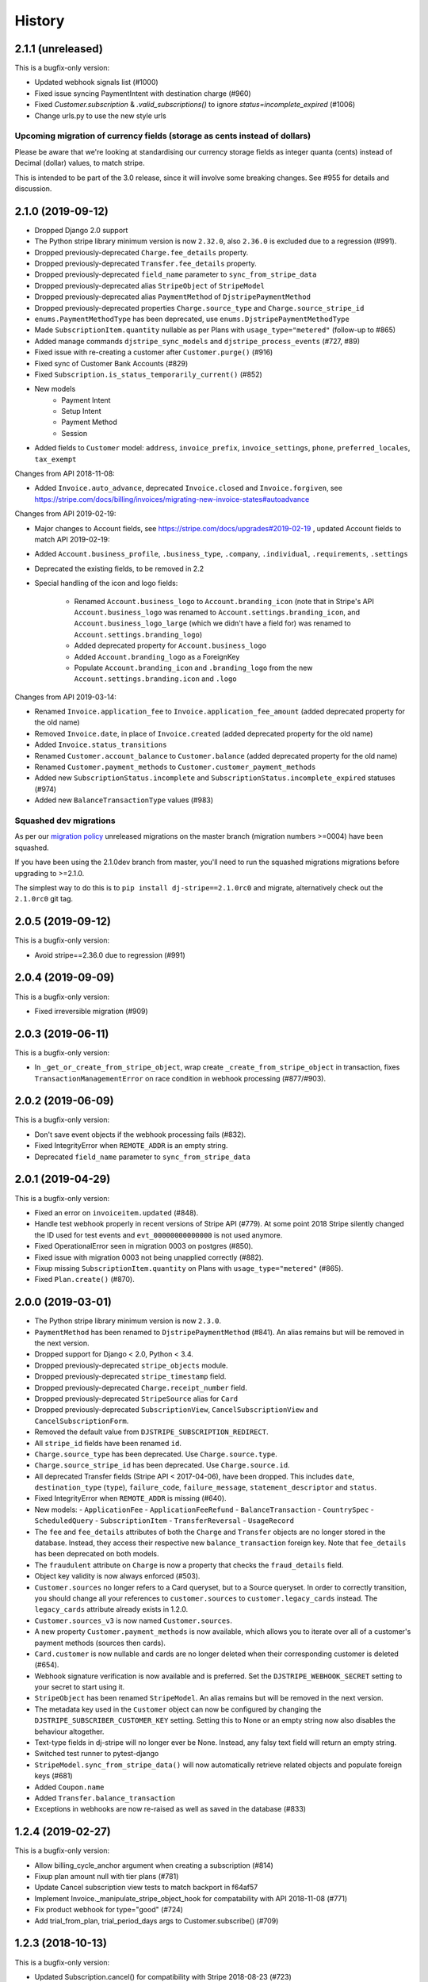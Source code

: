 .. :changelog:

History
=======

2.1.1 (unreleased)
------------------

This is a bugfix-only version:

- Updated webhook signals list (#1000)
- Fixed issue syncing PaymentIntent with destination charge (#960)
- Fixed `Customer.subscription` & `.valid_subscriptions()` to ignore `status=incomplete_expired` (#1006)
- Change urls.py to use the new style urls

Upcoming migration of currency fields (storage as cents instead of dollars)
^^^^^^^^^^^^^^^^^^^^^^^^^^^^^^^^^^^^^^^^^^^^^^^^^^^^^^^^^^^^^^^^^^^^^^^^^^^

Please be aware that we're looking at standardising our currency storage fields
as integer quanta (cents) instead of Decimal (dollar) values, to match stripe.

This is intended to be part of the 3.0 release, since it will involve some breaking
changes.  See #955 for details and discussion.

2.1.0 (2019-09-12)
------------------

- Dropped Django 2.0 support
- The Python stripe library minimum version is now ``2.32.0``, also ``2.36.0`` is excluded due to a regression (#991).
- Dropped previously-deprecated ``Charge.fee_details`` property.
- Dropped previously-deprecated ``Transfer.fee_details`` property.
- Dropped previously-deprecated ``field_name`` parameter to ``sync_from_stripe_data``
- Dropped previously-deprecated alias ``StripeObject`` of ``StripeModel``
- Dropped previously-deprecated alias ``PaymentMethod`` of ``DjstripePaymentMethod``
- Dropped previously-deprecated properties ``Charge.source_type`` and ``Charge.source_stripe_id``
- ``enums.PaymentMethodType`` has been deprecated, use ``enums.DjstripePaymentMethodType``
- Made ``SubscriptionItem.quantity`` nullable as per Plans with ``usage_type="metered"`` (follow-up to #865)
- Added manage commands ``djstripe_sync_models`` and ``djstripe_process_events`` (#727, #89)
- Fixed issue with re-creating a customer after ``Customer.purge()`` (#916)
- Fixed sync of Customer Bank Accounts (#829)
- Fixed ``Subscription.is_status_temporarily_current()`` (#852)
- New models
    - Payment Intent
    - Setup Intent
    - Payment Method
    - Session
- Added fields to ``Customer`` model: ``address``, ``invoice_prefix``, ``invoice_settings``,
  ``phone``, ``preferred_locales``, ``tax_exempt``

Changes from API 2018-11-08:

- Added ``Invoice.auto_advance``, deprecated ``Invoice.closed`` and ``Invoice.forgiven``,
  see https://stripe.com/docs/billing/invoices/migrating-new-invoice-states#autoadvance

Changes from API 2019-02-19:

- Major changes to Account fields, see https://stripe.com/docs/upgrades#2019-02-19 , updated Account fields to match API 2019-02-19:
- Added ``Account.business_profile``, ``.business_type``, ``.company``, ``.individual``, ``.requirements``, ``.settings``
- Deprecated the existing fields, to be removed in 2.2

- Special handling of the icon and logo fields:

    - Renamed ``Account.business_logo`` to ``Account.branding_icon``
      (note that in Stripe's API ``Account.business_logo`` was renamed to ``Account.settings.branding_icon``,
      and ``Account.business_logo_large`` (which we didn't have a field for) was renamed to ``Account.settings.branding_logo``)
    - Added deprecated property for ``Account.business_logo``
    - Added ``Account.branding_logo`` as a ForeignKey
    - Populate ``Account.branding_icon`` and ``.branding_logo`` from the new ``Account.settings.branding.icon`` and ``.logo``

Changes from API 2019-03-14:

- Renamed ``Invoice.application_fee`` to ``Invoice.application_fee_amount`` (added deprecated property for the old name)
- Removed ``Invoice.date``, in place of ``Invoice.created`` (added deprecated property for the old name)
- Added ``Invoice.status_transitions``
- Renamed ``Customer.account_balance`` to ``Customer.balance`` (added deprecated property for the old name)
- Renamed ``Customer.payment_methods`` to ``Customer.customer_payment_methods``
- Added new ``SubscriptionStatus.incomplete`` and ``SubscriptionStatus.incomplete_expired`` statuses (#974)
- Added new ``BalanceTransactionType`` values (#983)

Squashed dev migrations
^^^^^^^^^^^^^^^^^^^^^^^

As per our `migration policy <https://dj-stripe.readthedocs.io/en/latest/project/contributing.html#squash-of-unreleased-migrations-on-master>`_
unreleased migrations on the master branch (migration numbers >=0004) have been squashed.

If you have been using the 2.1.0dev branch from master, you'll need to run the squashed
migrations migrations before upgrading to >=2.1.0.

The simplest way to do this is to ``pip install dj-stripe==2.1.0rc0`` and migrate, alternatively check out the ``2.1.0rc0`` git tag.

2.0.5 (2019-09-12)
------------------

This is a bugfix-only version:

- Avoid stripe==2.36.0 due to regression (#991)

2.0.4 (2019-09-09)
------------------

This is a bugfix-only version:

- Fixed irreversible migration (#909)

2.0.3 (2019-06-11)
------------------

This is a bugfix-only version:

- In ``_get_or_create_from_stripe_object``, wrap create ``_create_from_stripe_object`` in transaction,
  fixes ``TransactionManagementError`` on race condition in webhook processing (#877/#903).

2.0.2 (2019-06-09)
------------------

This is a bugfix-only version:

- Don't save event objects if the webhook processing fails (#832).
- Fixed IntegrityError when ``REMOTE_ADDR`` is an empty string.
- Deprecated ``field_name`` parameter to ``sync_from_stripe_data``

2.0.1 (2019-04-29)
------------------

This is a bugfix-only version:

- Fixed an error on ``invoiceitem.updated`` (#848).
- Handle test webhook properly in recent versions of Stripe API (#779).
  At some point 2018 Stripe silently changed the ID used for test events and
  ``evt_00000000000000`` is not used anymore.
- Fixed OperationalError seen in migration 0003 on postgres (#850).
- Fixed issue with migration 0003 not being unapplied correctly (#882).
- Fixup missing ``SubscriptionItem.quantity`` on Plans with ``usage_type="metered"`` (#865).
- Fixed ``Plan.create()`` (#870).

2.0.0 (2019-03-01)
------------------

- The Python stripe library minimum version is now ``2.3.0``.
- ``PaymentMethod`` has been renamed to ``DjstripePaymentMethod`` (#841).
  An alias remains but will be removed in the next version.
- Dropped support for Django < 2.0, Python < 3.4.
- Dropped previously-deprecated ``stripe_objects`` module.
- Dropped previously-deprecated ``stripe_timestamp`` field.
- Dropped previously-deprecated ``Charge.receipt_number`` field.
- Dropped previously-deprecated ``StripeSource`` alias for ``Card``
- Dropped previously-deprecated ``SubscriptionView``,
  ``CancelSubscriptionView`` and ``CancelSubscriptionForm``.
- Removed the default value from ``DJSTRIPE_SUBSCRIPTION_REDIRECT``.
- All ``stripe_id`` fields have been renamed ``id``.
- ``Charge.source_type`` has been deprecated. Use ``Charge.source.type``.
- ``Charge.source_stripe_id`` has been deprecated. Use ``Charge.source.id``.
- All deprecated Transfer fields (Stripe API < 2017-04-06), have been dropped.
  This includes ``date``, ``destination_type`` (``type``), ``failure_code``,
  ``failure_message``, ``statement_descriptor`` and ``status``.
- Fixed IntegrityError when ``REMOTE_ADDR`` is missing (#640).
- New models:
  - ``ApplicationFee``
  - ``ApplicationFeeRefund``
  - ``BalanceTransaction``
  - ``CountrySpec``
  - ``ScheduledQuery``
  - ``SubscriptionItem``
  - ``TransferReversal``
  - ``UsageRecord``
- The ``fee`` and ``fee_details`` attributes of both the ``Charge`` and
  ``Transfer`` objects are no longer stored in the database. Instead, they
  access their respective new ``balance_transaction`` foreign key.
  Note that ``fee_details`` has been deprecated on both models.
- The ``fraudulent`` attribute on ``Charge`` is now a property that checks
  the ``fraud_details`` field.
- Object key validity is now always enforced (#503).
- ``Customer.sources`` no longer refers to a Card queryset, but to a Source
  queryset. In order to correctly transition, you should change all your
  references to ``customer.sources`` to ``customer.legacy_cards`` instead.
  The ``legacy_cards`` attribute already exists in 1.2.0.
- ``Customer.sources_v3`` is now named ``Customer.sources``.
- A new property ``Customer.payment_methods`` is now available, which allows
  you to iterate over all of a customer's payment methods (sources then cards).
- ``Card.customer`` is now nullable and cards are no longer deleted when their
  corresponding customer is deleted (#654).
- Webhook signature verification is now available and is preferred. Set the
  ``DJSTRIPE_WEBHOOK_SECRET`` setting to your secret to start using it.
- ``StripeObject`` has been renamed ``StripeModel``. An alias remains but will
  be removed in the next version.
- The metadata key used in the ``Customer`` object can now be configured by
  changing the ``DJSTRIPE_SUBSCRIBER_CUSTOMER_KEY`` setting. Setting this to
  None or an empty string now also disables the behaviour altogether.
- Text-type fields in dj-stripe will no longer ever be None. Instead, any falsy
  text field will return an empty string.
- Switched test runner to pytest-django
- ``StripeModel.sync_from_stripe_data()`` will now automatically retrieve related objects
  and populate foreign keys (#681)
- Added ``Coupon.name``
- Added ``Transfer.balance_transaction``
- Exceptions in webhooks are now re-raised as well as saved in the database (#833)


1.2.4 (2019-02-27)
------------------

This is a bugfix-only version:

- Allow billing_cycle_anchor argument when creating a subscription (#814)
- Fixup plan amount null with tier plans (#781)
- Update Cancel subscription view tests to match backport in f64af57
- Implement Invoice._manipulate_stripe_object_hook for compatability with API 2018-11-08 (#771)
- Fix product webhook for type="good" (#724)
- Add trial_from_plan, trial_period_days args to Customer.subscribe() (#709)


1.2.3 (2018-10-13)
------------------

This is a bugfix-only version:

- Updated Subscription.cancel() for compatibility with Stripe 2018-08-23 (#723)


1.2.2 (2018-08-11)
------------------

This is a bugfix-only version:

- Fixed an error with request.urlconf in some setups (#562)
- Always save text-type fields as empty strings in db instead of null (#713)
- Fix support for DJSTRIPE_SUBSCRIBER_MODEL_MIGRATION_DEPENDENCY (#707)
- Fix reactivate() with Stripe API 2018-02-28 and above


1.2.1 (2018-07-18)
------------------

This is a bugfix-only version:

- Fixed various Python 2.7 compatibility issues
- Fixed issues with max_length of receipt_number
- Fixed various fields incorrectly marked as required
- Handle product webhook calls
- Fix compatibility with stripe-python 2.0.0


1.2.0 (2018-06-11)
------------------

The dj-stripe 1.2.0 release resets all migrations.

**Do not upgrade to 1.2.0 directly from 1.0.1 or below.
You must upgrade to 1.1.0 first.**

Please read the 1.1.0 release notes below for more information.

1.1.0 (2018-06-11)
------------------

In dj-stripe 1.1.0, we made a *lot* of changes to models in order to
bring the dj-stripe model state much closer to the upstream API objects.
If you are a current user of dj-stripe, you will most likely have to
make changes in order to upgrade. Please read the full changelog below.
If you are having trouble upgrading, you may ask for help `by filing an
issue on GitHub`_.

Migration reset
^^^^^^^^^^^^^^^

The next version of dj-stripe, **1.2.0**, will reset all the migrations
to ``0001_initial``. Migrations are currently in an unmaintainable
state.

**What this means is you will not be able to upgrade directly to
dj-stripe 1.2.0. You must go through 1.1.0 first, run
``manage.py migrate djstripe``, then upgrade to 1.2.0.**

Python 2.7 end-of-life
^^^^^^^^^^^^^^^^^^^^^^

dj-stripe 1.1.0 drops support for Django 1.10 and adds support for
Django 2.0. Django 1.11+ and Python 2.7+ or 3.4+ are required.

Support for Python versions older than 3.5, and Django versions older
than 2.0, will be dropped in dj-stripe 2.0.0.

Backwards-incompatible changes and deprecations
^^^^^^^^^^^^^^^^^^^^^^^^^^^^^^^^^^^^^^^^^^^^^^^

Removal of polymorphic models
"""""""""""""""""""""""""""""

The model architecture of dj-stripe has been simplified. Polymorphic
models have been dropped and the old base StripeCustomer, StripeCharge,
StripeInvoice, etc models have all been merged into the top-level
Customer, Charge, Invoice, etc models.

Importing those legacy models from ``djstripe.stripe_objects`` will
yield the new ones. This is deprecated and support for this will be
dropped in dj-stripe 2.0.0.

Full support for Stripe Sources (Support for v3 stripe.js)
""""""""""""""""""""""""""""""""""""""""""""""""""""""""""

Stripe sources (``src_XXXX``) are objects that can arbitrarily reference
any of the payment method types that Stripe supports. However, the
legacy ``Card`` object (with object IDs like ``card_XXXX`` or
``cc_XXXX``) is not a Source object, and cannot be turned into a Source
object at this time.

In order to support both Card and Source objects in ForeignKeys,
a new model ``PaymentMethod`` has been devised (renamed to ``DjstripePaymentMethod``
in 2.0). That model can resolve into a Card, a Source, or a BankAccount object.

-  **The ``default_source`` attribute on ``Customer`` now refers to a
   ``PaymentMethod`` object**. You will need to call ``.resolve()`` on
   it to get the Card or Source in question.
-  References to ``Customer.sources`` expecting a queryset of Card
   objects should be updated to ``Customer.legacy_cards``.
-  The legacy ``StripeSource`` name refers to the ``Card`` model. This
   will be removed in dj-stripe 2.0.0. Update your references to either
   ``Card`` or ``Source``.
-  ``enums.SourceType`` has been renamed to ``enums.LegacySourceType``.
   ``enums.SourceType`` now refers to the actual Stripe Source types
   enum.

Core fields renamed
"""""""""""""""""""

-  The numeric ``id`` field has been renamed to ``djstripe_id``. This
   avoids a clash with the upstream stripe id. Accessing ``.id`` is
   deprecated and \**will reference the upstream ``stripe_id`` in
   dj-stripe 2.0.0

.. _by filing an issue on GitHub: https://github.com/dj-stripe/dj-stripe/issues


1.0.0 (2017-08-12)
------------------

It's finally here! We've made significant changes to the codebase and are
now compliant with stripe API version **2017-06-05**.

I want to give a huge thanks to all of our contributors for their help
in making this happen, especially Bill Huneke (@wahuneke) for his
impressive design work and @jleclanche for really pushing this release along.

I also want to welcome onboard two more maintainers, @jleclanche and @lskillen.
They've stepped up and have graciously dedicated their resources to making dj-stripe
such an amazing package.

Almost all methods now mimic the parameters of those same methods in the
stripe API. Note that some methods do not have some parameters
implemented. This is intentional. That being said, expect all method
signatures to be different than those in previous versions of dj-stripe.

Finally, please note that there is still a bit of work ahead of us. Not everything
in the Stripe API is currently supported by dj-stripe -- we're working on it.
That said, v1.0.0 has been thoroughly tested and is verified stable in
production applications.

A few things to get excited for
^^^^^^^^^^^^^^^^^^^^^^^^^^^^^^^

-  Multiple subscription support (finally)
-  Multiple sources support (currently limited to Cards)
-  Idempotency support (See #455, #460 for discussion -- big thanks to
   @jleclanche)
-  Full model documentation
-  Objects that come through webhooks are now tied to the API version
   set in dj-stripe. No more errors if dj-stripe falls behind the newest
   stripe API version.
-  Any create/update action on an object automatically syncs the object.
-  Concurrent LIVE and TEST mode support (Thanks to @jleclanche). Note
   that you'll run into issues if ``livemode`` isn't set on your
   existing customer objects.
-  All choices are now enum-based (Thanks @jleclanche, See #520). Access
   them from the new ``djstripe.enums`` module. The ability to check
   against model property based choices will be deprecated in 1.1
-  Support for the Coupon model, and coupons on Customer objects.
-  Support for the `Payout/Transfer
   split <https://stripe.com/docs/transfer-payout-split>`__ from api
   version ``2017-04-06``.

What still needs to be done (in v1.1.0)
^^^^^^^^^^^^^^^^^^^^^^^^^^^^^^^^^^^^^^^

-  **Documentation**. Our original documentation was not very helpful,
   but it covered the important bits. It will be very out of date after
   this update and will need to be rewritten. If you feel like helping,
   we could use all the help we can get to get this pushed out asap.
-  **Master sync re-write**. This sounds scary, but really isn't. The
   current management methods run sync methods on Customer that aren't
   very helpful and are due for removal. My plan is to write something
   that first updates local data (via ``api_retrieve`` and
   ``sync_from_stripe_data``) and then pulls all objects from Stripe and
   populates the local database with any records that don't already
   exist there.

   You might be wondering, "Why are they releasing this if there are only
   a few things left?" Well, that thinking turned this into a two year
   release... Trust me, this is a good thing.

Significant changes (mostly backwards-incompatible)
^^^^^^^^^^^^^^^^^^^^^^^^^^^^^^^^^^^^^^^^^^^^^^^^^^^

-  **Idempotency**. #460 introduces idempotency keys and implements
   idempotency for ``Customer.get_or_create()``. Idempotency will be
   enabled for all calls that need it.
-  **Improved Admin Interface**. This is almost complete. See #451 and
   #452.
-  **Drop non-trivial endpoint views**. We're dropping everything except
   the webhook endpoint and the subscription cancel endpoint. See #428.
-  **Drop support for sending receipts**. Stripe now handles this for
   you. See #478.
-  **Drop support for plans as settings**, including custom plan
   hierarchy (if you want this, write something custom) and the dynamic
   trial callback. We've decided to gut having plans as settings.
   Stripe should be your source of truth; create your plans
   there and sync them down manually. If you need to create plans
   locally for testing, etc., simply use the ORM to create Plan models.
   The sync rewrite will make this drop less annoying.
-  **Orphan Customer Sync**. We will now sync Customer objects from
   Stripe even if they aren't linked to local subscriber objects. You
   can link up subscribers to those Customers manually.
-  **Concurrent Live and Test Mode**. dj-stripe now supports test-mode
   and live-mode Customer objects concurrently. As a result, the
   User.customer One-to-One reverse-relationship is now the
   User.djstripe_customers RelatedManager. (Thanks @jleclanche) #440. You'll
   run into some dj-stripe check issues if you don't update your KEY settings
   accordingly. Check our GitHub issue tracker for help on this.

SETTINGS
^^^^^^^^

-  The ``PLAN_CHOICES``, ``PLAN_LIST``, and ``PAYMENT_PLANS`` objects
   are removed. Use Plan.objects.all() instead.
-  The ``plan_from_stripe_id`` function is removed. Use
   Plan.objects.get(stripe\_id=)

SYNCING
^^^^^^^

-  sync\_plans no longer takes an api\_key
-  sync methods no longer take a ``cu`` parameter
-  All sync methods are now private. We're in the process of building a
   better syncing mechanism.

UTILITIES
^^^^^^^^^

-  dj-stripe decorators now take a plan argument. If you're passing in a
   custom test function to ``subscriber_passes_pay_test``, be sure to
   account for this new argument.

MIXINS
^^^^^^

-  The context provided by dj-stripe's mixins has changed.
   ``PaymentsContextMixin`` now provides ``STRIPE_PUBLIC_KEY`` and
   ``plans`` (changed to ``Plan.objects.all()``). ``SubscriptionMixin``
   now provides ``customer`` and ``is_plans_plural``.
-  We've removed the SubscriptionPaymentRequiredMixin. Use
   ``@method_decorator("dispatch",``\ `subscription\_payment\_required <https://github.com/kavdev/dj-stripe/blob/1.0.0/djstripe/decorators.py#L39>`__\ ``)``
   instead.

MIDDLEWARE
^^^^^^^^^^

-  dj-stripe middleware doesn't support multiple subscriptions.

SIGNALS
^^^^^^^

-  Local custom signals are deprecated in favor of Stripe webhooks:
-  ``cancelled`` -> WEBHOOK\_SIGNALS["customer.subscription.deleted"]
-  ``card_changed`` -> WEBHOOK\_SIGNALS["customer.source.updated"]
-  ``subscription_made`` ->
   WEBHOOK\_SIGNALS["customer.subscription.created"]

WEBHOOK EVENTS
^^^^^^^^^^^^^^

-  The Event Handlers designed by @wahuneke are the new way to handle
   events that come through webhooks. Definitely take a look at
   ``event_handlers.py`` and ``webhooks.py``.

EXCEPTIONS
^^^^^^^^^^

-  ``SubscriptionUpdateFailure`` and ``SubscriptionCancellationFailure``
   exceptions are removed. There should no longer be a case where they
   would have been useful. Catch native stripe errors in their place
   instead.

MODELS
^^^^^^

   .. rubric:: CHARGE
      :name: charge

-  ``Charge.charge_created`` -> ``Charge.stripe_timestamp``
-  ``Charge.card_last_4`` and ``Charge.card_kind`` are removed. Use
   ``Charge.source.last4`` and ``Charge.source.brand`` (if the source is
   a Card)
-  ``Charge.invoice`` is no longer a foreign key to the Invoice model.
   ``Invoice`` now has a OneToOne relationship with ``Charge``.
   (``Charge.invoice`` will still work, but will no longer be
   represented in the database).

   .. rubric:: CUSTOMER
      :name: customer

-  dj-stripe now supports test mode and live mode Customer objects
   concurrently (See #440). As a result, the
   ``<subscriber_model>.customer`` OneToOne reverse relationship is no
   longer a thing. You should now instead add a ``customer`` property to
   your subscriber model that checks whether you're in live or test mode
   (see djstripe.settings.STRIPE\_LIVE\_MODE as an example) and grabs
   the customer from ``<subscriber_model>.djstripe_customers`` with a
   simple ``livemode=`` filter.
-  Customer no longer has a ``current_subscription`` property. We've
   added a ``subscription`` property that should suit your needs.
-  With the advent of multiple subscriptions, the behavior of
   ``Customer.subscribe()`` has changed. Before, ``calling subscribe()``
   when a customer was already subscribed to a plan would switch the
   customer to the new plan with an option to prorate. Now calling
   ``subscribe()`` simply subscribes that customer to a new plan in
   addition to it's current subsription. Use ``Subscription.update()``
   to change a subscription's plan instead.
-  ``Customer.cancel_subscription()`` is removed. Use
   ``Subscription.cancel()`` instead.
-  The ``Customer.update_plan_quantity()`` method is removed. Use
   ``Subscription.update()`` instead.
-  ``CustomerManager`` is now ``SubscriptionManager`` and works on the
   ``Subscription`` model instead of the ``Customer`` model.
-  ``Customer.has_valid_card()`` is now ``Customer.has_valid_source()``.
-  ``Customer.update_card()`` now takes an id. If the id is not
   supplied, the default source is updated.
-  ``Customer.stripe_customer`` property is removed. Use
   ``Customer.api_retrieve()`` instead.
-  The ``at_period_end`` parameter of ``Customer.cancel_subscription()``
   now actually follows the
   `DJSTRIPE\_PRORATION\_POLICY <http://dj-stripe.readthedocs.org/en/latest/settings.html#djstripe-proration-policy-false>`__
   setting.
-  ``Customer.card_fingerprint``, ``Customer.card_last_4``,
   ``Customer.card_kind``, ``Customer.card_exp_month``,
   ``Customer.card_exp_year`` are all removed. Check
   ``Customer.default_source`` (if it's a Card) or one of the sources in
   ``Customer.sources`` (again, if it's a Card) instead.
-  The ``invoice_id`` parameter of ``Customer.add_invoice_item`` is now
   named ``invoice`` and can be either an Invoice object or the
   stripe\_id of an Invoice.

   .. rubric:: EVENT
      :name: event

-  ``Event.kind`` -> ``Event.type``
-  Removed ``Event.validated_message``. Just check if the event is valid
   - no need to double check (we do that for you)

   .. rubric:: TRANSFER
      :name: transfer

-  Removed ``Transfer.update_status()``
-  Removed ``Transfer.event``
-  ``TransferChargeFee`` is removed. It hasn't been used in a while due
   to a broken API version. Use ``Transfer.fee_details`` instead.
-  Any fields that were in ``Transfer.summary`` no longer exist and are
   therefore deprecated (unused but not removed from the database).
   Because of this, ``TransferManager`` now only aggregates
   ``total_sum``

   .. rubric:: INVOICE
      :name: invoice

-  ``Invoice.attempts`` -> ``Invoice.attempt_count``
-  InvoiceItems are no longer created when Invoices are synced. You must
   now sync InvoiceItems directly.

   .. rubric:: INVOICEITEM
      :name: invoiceitem

-  Removed ``InvoiceItem.line_type``

   .. rubric:: PLAN
      :name: plan

-  Plan no longer has a ``stripe_plan`` property.
   Use ``api_retrieve()`` instead.
-  ``Plan.currency`` no longer uses choices. Use the
   ``get_supported_currency_choices()`` utility and create your own
   custom choices list instead.
-  Plan interval choices are now in ``Plan.INTERVAL_TYPE_CHOICES``

   .. rubric:: SUBSCRIPTION
      :name: subscription

-  ``Subscription.is_period_current()`` now checks for a current trial
   end if the current period has ended. This change means subscriptions
   extended with ``Subscription.extend()`` will now be seen as valid.

MIGRATIONS
^^^^^^^^^^

We'll sync your current records with Stripe in a migration. It will take
a while, but it's the only way we can ensure data integrity. There were
some fields for which we needed to temporarily add placeholder defaults,
so just make sure you have a customer with ID 1 and a plan with ID 1 and
you shouldn't run into any issues (create dummy values for these if need
be and delete them after the migration).

BIG HUGE NOTE - DON'T OVERLOOK THIS
^^^^^^^^^^^^^^^^^^^^^^^^^^^^^^^^^^^

.. warning::
    Subscription and InvoiceItem migration is not possible because old records don't have Stripe IDs (so we can't sync them). Our approach is to delete all local subscription and invoiceitem objects and re-sync them from Stripe.

    We 100% recommend you create a backup of your database before performing this upgrade.


Other changes
^^^^^^^^^^^^^

* Postgres users now have access to the ``DJSTRIPE_USE_NATIVE_JSONFIELD`` setting. (Thanks @jleclanche) #517, #523
* Charge receipts now take ``DJSTRIPE_SEND_INVOICE_RECEIPT_EMAILS`` into account (Thanks @r0fls)
* Clarified/modified installation documentation (Thanks @pydanny)
* Corrected and revised ANONYMOUS_USER_ERROR_MSG (Thanks @pydanny)
* Added fnmatching to ``SubscriptionPaymentMiddleware`` (Thanks @pydanny)
* ``SubscriptionPaymentMiddleware.process_request()`` functionality broken up into multiple methods, making local customizations easier (Thanks @pydanny)
* Fully qualified events are now supported by event handlers as strings e.g. 'customer.subscription.deleted' (Thanks @lskillen) #316
* runtests now accepts positional arguments for declaring which tests to run (Thanks @lskillen) #317
* It is now possible to reprocess events in both code and the admin interface (Thanks @lskillen) #318
* The confirm page now checks that a valid card exists. (Thanks @scream4ik) #325
* Added support for viewing upcoming invoices (Thanks @lskillen) #320
* Event handler improvements and bugfixes (Thanks @lskillen) #321
* API list() method bugfixes (Thanks @lskillen) #322
* Added support for a custom webhook event handler (Thanks @lskillen) #323
* Django REST Framework contrib package improvements (Thanks @aleccool213) #334
* Added ``tax_percent`` to CreateSubscriptionSerializer (Thanks @aleccool213) #349
* Fixed incorrectly assigned ``application_fee`` in Charge calls (Thanks @kronok) #382
* Fixed bug caused by API change (Thanks @jessamynsmith) #353
* Added inline documentation to pretty much everything and enforced docsytle via flake8 (Thanks @aleccool213)
* Fixed outdated method call in template (Thanks @kandoio) #391
* Customer is correctly purged when subscriber is deleted, regardless of how the deletion happened (Thanks @lskillen) #396
* Test webhooks are now properly captured and logged. No more bounced requests to Stripe! (Thanks @jameshiew) #408
* CancelSubscriptionView redirect is now more flexible (Thanks @jleclanche) #418
* Customer.sync_cards() (Thanks @jleclanche) #438
* Many stability fixes, bugfixes, and code cleanup (Thanks @jleclanche)
* Support syncing canceled subscriptions (Thanks @jleclanche) #443
* Improved admin interface (Thanks @jleclanche with @jameshiew) #451
* Support concurrent TEST + LIVE API keys (Fix webhook event processing for both modes) (Thanks @jleclanche) #461
* Added Stripe Dashboard link to admin change panel (Thanks @jleclanche) #465
* Implemented ``Plan.amount_in_cents`` (Thanks @jleclanche) #466
* Implemented ``Subscription.reactivate()`` (Thanks @jleclanche) #470
* Added ``Plan.human_readable_price`` (Thanks @jleclanche) #498
* (Re)attach the Subscriber when we find it's id attached to a customer on Customer sync (Thanks @jleclanche) #500
* Made API version configurable (with dj-stripe recommended default) (Thanks @lskillen) #504


0.8.0 (2015-12-30)
---------------------
* better plan ordering documentation (Thanks @cjrh)
* added a confirmation page when choosing a subscription (Thanks @chrissmejia, @areski)
* setup.py reverse dependency fix (#258/#268) (Thanks @ticosax)
* Dropped official support for Django 1.7 (no code changes were made)
* Python 3.5 support, Django 1.9.1 support
* Migration improvements (Thanks @michi88)
* Fixed "Invoice matching query does not exist" bug (#263) (Thanks @mthornhill)
* Fixed duplicate content in account view (Thanks @areski)

0.7.0 (2015-09-22)
---------------------
* dj-stripe now responds to the invoice.created event (Thanks @wahuneke)
* dj-stripe now cancels subscriptions and purges customers during sync if they were deleted from the stripe dashboard (Thanks @unformatt)
* dj-stripe now checks for an active stripe subscription in the ``update_plan_quantity`` call (Thanks @ctrengove)
* Event processing is now handled by "event handlers" - functions outside of models that respond to various event types and subtypes. Documentation on how to tie into the event handler system coming soon. (Thanks @wahuneke)
* Experimental Python 3.5 support
* Support for Django 1.6 and lower is now officially gone.
* Much, much more!

0.6.0 (2015-07-12)
---------------------

* Support for Django 1.6 and lower is now deprecated.
* Improved test harness now tests coverage and pep8
* SubscribeFormView and ChangePlanView no longer populate self.error with form errors
* InvoiceItems.plan can now be null (as it is with individual charges), resolving #140 (Thanks @awechsler and @MichelleGlauser for help troubleshooting)
* Email templates are now packaged during distribution.
* sync_plans now takes an optional api_key
* 100% test coverage
* Stripe ID is now returned as part of each model's str method (Thanks @areski)
* Customer model now stores card expiration month and year (Thanks @jpadilla)
* Ability to extend subscriptions (Thanks @TigerDX)
* Support for plan heirarchies (Thanks @chrissmejia)
* Rest API endpoints for Subscriptions [contrib] (Thanks @philippeluickx)
* Admin interface search by email funtionality is removed (#221) (Thanks @jpadilla)

0.5.0 (2015-05-25)
---------------------

* Began deprecation of support for Django 1.6 and lower.
* Added formal support for Django 1.8.
* Removed the StripeSubscriptionSignupForm
* Removed ``djstripe.safe_settings``. Settings are now all located in ``djstripe.settings``
* ``DJSTRIPE_TRIAL_PERIOD_FOR_SUBSCRIBER_CALLBACK`` can no longer be a module string
* The sync_subscriber argument has been renamed from subscriber_model to subscriber
* Moved available currencies to the DJSTRIPE_CURRENCIES setting (Thanks @martinhill)
* Allow passing of extra parameters to stripe Charge API (Thanks @mthornhill)
* Support for all available arguments when syncing plans (Thanks @jamesbrobb)
* charge.refund() now returns the refunded charge object (Thanks @mthornhill)
* Charge model now has captured field and a capture method (Thanks @mthornhill)
* Subscription deleted webhook bugfix
* South migrations are now up to date (Thanks @Tyrdall)

0.4.0 (2015-04-05)
----------------------

* Formal Python 3.3+/Django 1.7 Support (including migrations)
* Removed Python 2.6 from Travis CI build. (Thanks @audreyr)
* Dropped Django 1.4 support. (Thanks @audreyr)
* Deprecated the ``djstripe.forms.StripeSubscriptionSignupForm``. Making this form work easily with both ``dj-stripe`` and ``django-allauth`` required too much abstraction. It will be removed in the 0.5.0 release.
* Add the ability to add invoice items for a customer (Thanks @kavdev)
* Add the ability to use a custom customer model (Thanks @kavdev)
* Added setting to disable Invoice receipt emails (Thanks Chris Halpert)
* Enable proration when customer upgrades plan, and pass proration policy and cancellation at period end for upgrades in settings. (Thanks Yasmine Charif)
* Removed the redundant context processor. (Thanks @kavdev)
* Fixed create a token call in change_card.html (Thanks @dollydagr)
* Fix ``charge.dispute.closed`` typo. (Thanks @ipmb)
* Fix contributing docs formatting. (Thanks @audreyr)
* Fix subscription canceled_at_period_end field sync on plan upgrade (Thanks @nigma)
* Remove "account" bug in Middleware (Thanks @sromero84)
* Fix correct plan selection on subscription in subscribe_form template. (Thanks Yasmine Charif)
* Fix subscription status in account, _subscription_status, and cancel_subscription templates. (Thanks Yasmine Charif)
* Now using ``user.get_username()`` instead of ``user.username``, to support custom User models. (Thanks @shvechikov)
* Update remaining DOM Ids for Bootstrap 3. (Thanks Yasmine Charif)
* Update publish command in setup.py. (Thanks @pydanny)
* Explicitly specify tox's virtual environment names. (Thanks @audreyr)
* Manually call django.setup() to populate apps registry. (Thanks @audreyr)

0.3.5 (2014-05-01)
----------------------

* Fixed ``djstripe_init_customers`` management command so it works with custom user models.

0.3.4 (2014-05-01)
----------------------

* Clarify documentation for redirects on app_name.
* If settings.DEBUG is True, then django-debug-toolbar is exempt from redirect to subscription form.
* Use collections.OrderedDict to ensure that plans are listed in order of price.
* Add ``ordereddict`` library to support Python 2.6 users.
* Switch from ``__unicode__`` to ``__str__`` methods on models to better support Python 3.
* Add ``python_2_unicode_compatible`` decorator to Models.
* Check for PY3 so the ``unicode(self.user)`` in models.Customer doesn't blow up in Python 3.

0.3.3 (2014-04-24)
----------------------

* Increased the extendability of the views by removing as many hard-coded URLs as possible and replacing them with ``success_url`` and other attributes/methods.
* Added single unit purchasing to the cookbook

0.3.2 (2014-01-16)
----------------------

* Made Yasmine Charif a core committer
* Take into account trial days in a subscription plan (Thanks Yasmine Charif)
* Correct invoice period end value (Thanks Yasmine Charif)
* Make plan cancellation and plan change consistently not prorating (Thanks Yasmine Charif)
* Fix circular import when ACCOUNT_SIGNUP_FORM_CLASS is defined (Thanks Dustin Farris)
* Add send e-mail receipt action in charges admin panel (Thanks Buddy Lindsay)
* Add ``created`` field to all ModelAdmins to help with internal auditing (Thanks Kulbir Singh)

0.3.1 (2013-11-14)
----------------------

* Cancellation fix (Thanks Yasmine Charif)
* Add setup.cfg for wheel generation (Thanks Charlie Denton)

0.3.0 (2013-11-12)
----------------------

* Fully tested against Django 1.6, 1.5, and 1.4
* Fix boolean default issue in models (from now on they are all default to ``False``).
* Replace duplicated code with ``djstripe.utils.user_has_active_subscription``.

0.2.9 (2013-09-06)
----------------------

* Cancellation added to views.
* Support for kwargs on charge and invoice fetching.
* def charge() now supports send_receipt flag, default to True.
* Fixed templates to work with Bootstrap 3.0.0 column design.

0.2.8 (2013-09-02)
----------------------

* Improved usage documentation.
* Corrected order of fields in StripeSubscriptionSignupForm.
* Corrected transaction history template layout.
* Updated models to take into account when settings.USE_TZ is disabled.

0.2.7 (2013-08-24)
----------------------

* Add handy rest_framework permission class.
* Fixing attribution for django-stripe-payments.
* Add new status to Invoice model.

0.2.6 (2013-08-20)
----------------------

* Changed name of division tag to djdiv.
* Added ``safe_setting.py`` module to handle edge cases when working with custom user models.
* Added cookbook page in the documentation.

0.2.5 (2013-08-18)
----------------------

* Fixed bug in initial checkout
* You can't purchase the same plan that you currently have.

0.2.4 (2013-08-18)
----------------------

* Recursive package finding.

0.2.3 (2013-08-16)
----------------------

* Fix packaging so all submodules are loaded

0.2.2 (2013-08-15)
----------------------

* Added Registration + Subscription form

0.2.1 (2013-08-12)
----------------------

* Fixed a bug on CurrentSubscription tests
* Improved usage documentation
* Added to migration from other tools documentation

0.2.0 (2013-08-12)
----------------------

* Cancellation of plans now works.
* Upgrades and downgrades of plans now work.
* Changing of cards now works.
* Added breadcrumbs to improve navigation.
* Improved installation instructions.
* Consolidation of test instructions.
* Minor improvement to django-stripe-payments documentation
* Added coverage.py to test process.
* Added south migrations.
* Fixed the subscription_payment_required function-based view decorator.
* Removed unnecessary django-crispy-forms

0.1.7 (2013-08-08)
----------------------

* Middleware excepts all of the djstripe namespaced URLs. This way people can pay.

0.1.6 (2013-08-08)
----------------------

* Fixed a couple template paths
* Fixed the manifest so we include html, images.

0.1.5 (2013-08-08)
----------------------

* Fixed the manifest so we include html, css, js, images.

0.1.4 (2013-08-08)
----------------------

* Change PaymentRequiredMixin to SubscriptionPaymentRequiredMixin
* Add subscription_payment_required function-based view decorator
* Added SubscriptionPaymentRedirectMiddleware
* Much nicer accounts view display
* Much improved subscription form display
* Payment plans can have decimals
* Payment plans can have custom images

0.1.3 (2013-08-7)
----------------------

* Added account view
* Added Customer.get_or_create method
* Added djstripe_sync_customers management command
* sync file for all code that keeps things in sync with stripe
* Use client-side JavaScript to get history data asynchronously
* More user friendly action views

0.1.2 (2013-08-6)
----------------------

* Admin working
* Better publish statement
* Fix dependencies

0.1.1 (2013-08-6)
----------------------

* Ported internals from django-stripe-payments
* Began writing the views
* Travis-CI
* All tests passing on Python 2.7 and 3.3
* All tests passing on Django 1.4 and 1.5
* Began model cleanup
* Better form
* Provide better response from management commands

0.1.0 (2013-08-5)
----------------------

* First release on PyPI.

